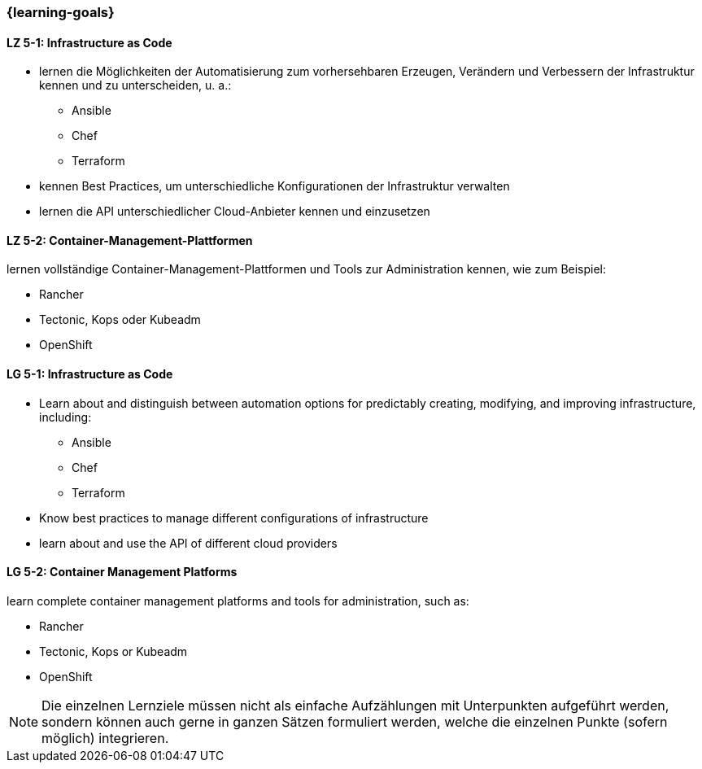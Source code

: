 === {learning-goals}


// tag::DE[]
[[LZ-5-1]]
==== LZ 5-1: Infrastructure as Code
* lernen die Möglichkeiten der Automatisierung zum vorhersehbaren Erzeugen, Verändern und Verbessern der Infrastruktur kennen und zu unterscheiden, u. a.:
** Ansible
** Chef
** Terraform
* kennen Best Practices, um unterschiedliche Konfigurationen der Infrastruktur verwalten
* lernen die API unterschiedlicher Cloud-Anbieter kennen und einzusetzen

[[LZ-5-2]]
==== LZ 5-2: Container-Management-Plattformen
lernen vollständige Container-Management-Plattformen und Tools zur Administration kennen, wie zum Beispiel:

* Rancher
* Tectonic, Kops oder Kubeadm
* OpenShift

// end::DE[]

// tag::EN[]
[[LG-5-1]]
==== LG 5-1: Infrastructure as Code
* Learn about and distinguish between automation options for predictably creating, modifying, and improving infrastructure, including:
** Ansible
** Chef
** Terraform
* Know best practices to manage different configurations of infrastructure
* learn about and use the API of different cloud providers

[[LG-5-2]]
==== LG 5-2: Container Management Platforms
learn complete container management platforms and tools for administration, such as:

* Rancher
* Tectonic, Kops or Kubeadm
* OpenShift
// end::EN[]

// tag::REMARK[]
[NOTE]
====
Die einzelnen Lernziele müssen nicht als einfache Aufzählungen mit Unterpunkten aufgeführt werden, sondern können auch gerne in ganzen Sätzen formuliert werden, welche die einzelnen Punkte (sofern möglich) integrieren.
====
// end::REMARK[]

